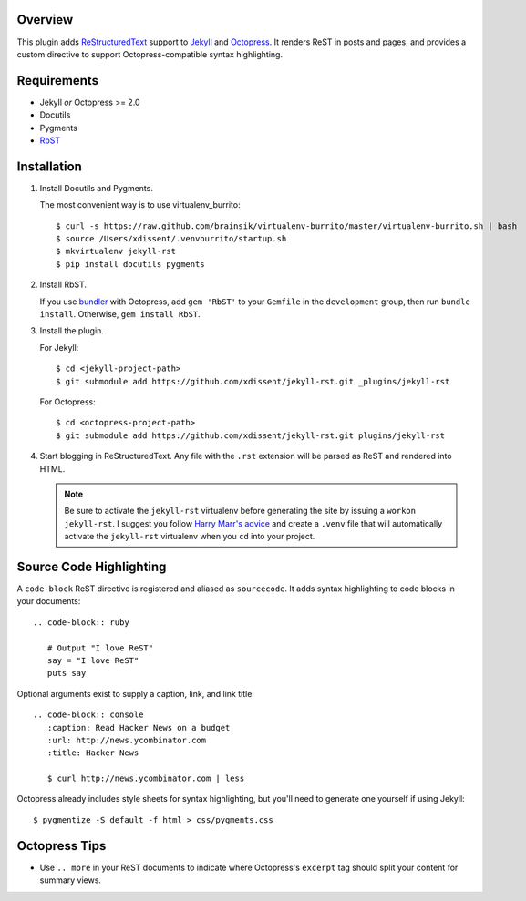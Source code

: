 Overview
========

This plugin adds `ReStructuredText`_ support to `Jekyll`_ and `Octopress`_. 
It renders ReST in posts and pages, and provides a custom directive to
support Octopress-compatible syntax highlighting.

Requirements
============

* Jekyll *or* Octopress >= 2.0
* Docutils
* Pygments
* `RbST`_

Installation
============

1. Install Docutils and Pygments. 

   The most convenient way is to use virtualenv_burrito:

   ::

      $ curl -s https://raw.github.com/brainsik/virtualenv-burrito/master/virtualenv-burrito.sh | bash
      $ source /Users/xdissent/.venvburrito/startup.sh
      $ mkvirtualenv jekyll-rst
      $ pip install docutils pygments

2. Install RbST.

   If you use `bundler`_ with Octopress, add ``gem 'RbST'`` to 
   your ``Gemfile`` in the ``development`` group, then run 
   ``bundle install``. Otherwise, ``gem install RbST``.

3. Install the plugin.

   For Jekyll:

   ::

      $ cd <jekyll-project-path>
      $ git submodule add https://github.com/xdissent/jekyll-rst.git _plugins/jekyll-rst

   For Octopress:

   ::

      $ cd <octopress-project-path>
      $ git submodule add https://github.com/xdissent/jekyll-rst.git plugins/jekyll-rst

4. Start blogging in ReStructuredText. Any file with the ``.rst`` extension
   will be parsed as ReST and rendered into HTML.

   .. note:: Be sure to activate the ``jekyll-rst`` virtualenv before generating
      the site by issuing a ``workon jekyll-rst``. I suggest you follow `Harry
      Marr's advice`_ and create a ``.venv`` file that will  automatically 
      activate the ``jekyll-rst`` virtualenv when you ``cd`` into your project.

Source Code Highlighting
========================

A ``code-block`` ReST directive is registered and aliased as ``sourcecode``. 
It adds syntax highlighting to code blocks in your documents::

   .. code-block:: ruby
      
      # Output "I love ReST"
      say = "I love ReST"
      puts say

Optional arguments exist to supply a caption, link, and link title::

   .. code-block:: console
      :caption: Read Hacker News on a budget
      :url: http://news.ycombinator.com
      :title: Hacker News

      $ curl http://news.ycombinator.com | less

Octopress already includes style sheets for syntax highlighting, but you'll
need to generate one yourself if using Jekyll::

   $ pygmentize -S default -f html > css/pygments.css

Octopress Tips
==============

* Use ``.. more`` in your ReST documents to indicate where Octopress's 
  ``excerpt`` tag should split your content for summary views.

.. _ReStructuredText: http://docutils.sourceforge.net/rst.html
.. _Jekyll: http://jekyllrb.com/
.. _Octopress: http://octopress.com/
.. _RbST: http://rubygems.org/gems/RbST
.. _bundler: http://gembundler.com/
.. _Harry Marr's advice: http://hmarr.com/2010/jan/19/making-virtualenv-play-nice-with-git/
